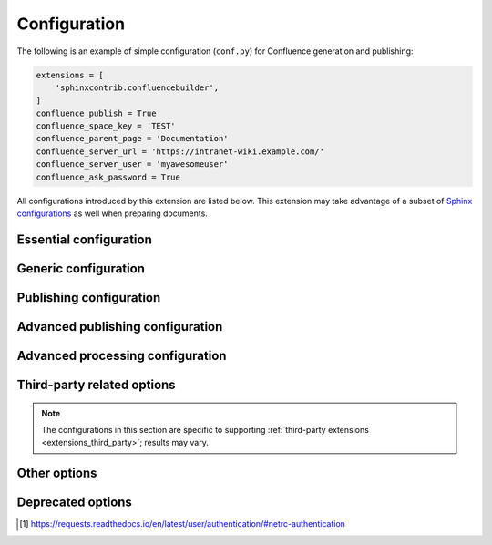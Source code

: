 Configuration
=============

The following is an example of simple configuration (``conf.py``) for
Confluence generation and publishing:

.. code-block:: python

    extensions = [
        'sphinxcontrib.confluencebuilder',
    ]
    confluence_publish = True
    confluence_space_key = 'TEST'
    confluence_parent_page = 'Documentation'
    confluence_server_url = 'https://intranet-wiki.example.com/'
    confluence_server_user = 'myawesomeuser'
    confluence_ask_password = True

All configurations introduced by this extension are listed below. This
extension may take advantage of a subset of `Sphinx configurations`_ as well
when preparing documents.

.. versionadded:: 1.9

    All options provided by this extension may be set from the running
    environment. For example, if :lref:`confluence_publish` is not explicitly
    set inside ``conf.py`` or provided via `Sphinx's command line`_, this
    extension may check the ``CONFLUENCE_PUBLISH`` environment option as a
    fallback. Note that this only applies options provided below and will
    not work for other configuration options provided by Sphinx or other
    Sphinx extensions.

.. only:: latex

    .. contents::
       :depth: 1
       :local:

Essential configuration
-----------------------

.. (documentation note) Typically, configuration entries should be sorted
   alphanumerically; however, an exception is in place for the "essential"
   configuration options, where there is a stronger desire to present key
   configurations in a specific order (publish, URL, space and authentication).

.. _confluence_publish:

.. confval:: confluence_publish

    A boolean that decides whether or not to allow publishing. This option must
    be explicitly set to ``True`` if a user wishes to publish content. By
    default, the value is set to ``False``.

    .. code-block:: python

        confluence_publish = True

    Re-publishing supports checking for page changes. Pages that have not
    changed will not be updated (see :lref:`confluence_publish_force`).

.. _confluence_server_url:

.. confval:: confluence_server_url

    The URL for the Confluence instance to publish to. The URL should be
    prefixed with ``https://`` or ``http://`` (depending on the URL target). The
    target API folder should not be included in the URL (i.e. excluding
    ``rest/api/``). For a Confluence Cloud instance, an example URL
    configuration is as follows:

    .. code-block:: python

        confluence_server_url = 'https://example.atlassian.net/wiki/'

    For Confluence Data Center, an example URL configuration, if the
    instance's REST API is ``https://intranet-wiki.example.com/rest/api/``,
    should be as follows:

    .. code-block:: python

        confluence_server_url = 'https://intranet-wiki.example.com/'

.. _confluence_space_key:

.. confval:: confluence_space_key

    .. note::

        - Use the key value for the space, not the name of the space. For
          example, ``MYAWESOMESPACE`` instead of ``My Awesome Space``.
        - The space key is **case-sensitive** (typically uppercase).

    `Key of the space`_ in Confluence to be used to publish generated documents
    to. For example:

    .. code-block:: python

        confluence_space_key = 'MYAWESOMESPACE'

    If attempting to publish to a user's personal space, the space's key will
    typically start with a tilde value followed by the space's identifier. For
    example:

    .. code-block:: python

        confluence_space_key = '~123456789'

    .. versionadded:: 1.7

.. raw:: latex

    \newpage

.. _confluence_server_user:

.. confval:: confluence_server_user

    .. note::

        If using a personal access token (PAT), this option does not need to
        set (see :lref:`confluence_publish_token`).

    .. note::

        If trying to use netrc authentication, support is provided by the
        Requests_ library [#netrc]_. A user can default to using a configured
        netrc file by not setting a value for ``confluence_server_user``.

    The username value used to authenticate with the Confluence instance. If
    using Confluence Cloud, this value will most likely be the account's E-mail
    address. If using Confluence Data Center, this value will most likely be the
    username value.

    .. code-block:: python

        confluence_server_user = 'myawesomeuser@example.com'
         (or)
        confluence_server_user = 'myawesomeuser'

.. raw:: latex

    \newpage

.. _confluence_api_token:

.. confval:: confluence_api_token

    .. tip::

        Use this option for Confluence Cloud.

    .. note::

        If using a scoped API token, users are required to also enable
        :lref:`confluence_api_token_scoped` option or ensure their
        :lref:`confluence_server_url` configuration points to a modern
        Confluence API endpoint ("api.atlassian.com") for their site.

        View :ref:`required scope permission <publish_permissions>`.

    .. caution::

        It is never recommended to store an API token into a committed/shared
        repository holding documentation.

        A documentation's configuration can modified various ways with Python
        to pull an authentication token for a publishing event such as
        :ref:`reading from an environment variable <tip_manage_publish_subset>`,
        reading from a local file or acquiring a token from ``getpass``.

    .. note::

        If attempting to use a personal access token (PAT), use the
        :lref:`confluence_publish_token` option instead.

    The API token value used to authenticate with the Confluence instance. Set
    this option to an API token for the configured username value
    (see `API tokens`_):

    .. code-block:: python

        confluence_api_token = 'YDYDD3qVvKV0FbkErSxaQ2olmy...AMGwaPe8=02381T9A'

    .. versionadded:: 2.6

.. raw:: latex

    \newpage

.. _confluence_api_token_scoped:

.. confval:: confluence_api_token_scoped

    .. tip::

        Use this option for Confluence Cloud when using an API scoped token.

    Enable this option to automatically convert a Confluence Cloud Wiki URL
    to a Confluence Cloud API endpoint URL. When using an API scoped token,
    Confluence expects an alternative API endpoint for calls. For example,

    .. code-block:: none

        https://example.atlassian.net/wiki/

    The following is needed:

    .. code-block:: none

        https://api.atlassian.com/ex/confluence/550e8400-e29b-41d4-a716-446655440000/

    The GUID for a space can be determined by venturing to:

    .. code-block:: none

        https://example.atlassian.net/_edge/tenant_info

    Users may opt to configuring :lref:`confluence_server_url` to the newer
    API endpoint for scoped tokens. However, enabling this option can perform
    the translation for users who prefer to configure the Wiki endpoint. By
    default, this option is not enabled with a value of ``False``.

    .. code-block:: python

        confluence_api_token_scoped = True

    .. versionadded:: 2.7

.. raw:: latex

    \newpage

.. _confluence_publish_token:

.. confval:: confluence_publish_token

    .. tip::

        Use this option for Confluence Data Center.

    .. caution::

        It is never recommended to store a personal access tokens (PAT) into a
        committed/shared repository holding documentation.

        A documentation's configuration can modified various ways with Python
        to pull an authentication token for a publishing event such as
        :ref:`reading from an environment variable <tip_manage_publish_subset>`,
        reading from a local file or acquiring a token from ``getpass``.

    .. note::

        If attempting to use an API token, use the
        :lref:`confluence_server_pass` option instead.

    The personal access token value used to authenticate with the Confluence
    instance (see `Using Personal Access Tokens`_):

    .. code-block:: python

        confluence_publish_token = 'AbCdEfGhIjKlMnOpQrStUvWxY/z1234567890aBc'

    .. versionadded:: 1.8

.. raw:: latex

    \newpage

.. _confluence_server_pass:

.. confval:: confluence_server_pass

    .. warning::

        It is not recommended to use this option when authenticating with
        an API token or a personal access token.

    .. note::

        Functionally, this option is the same as :lref:`confluence_api_token`.
        It is recommended to use the API token variant solely for naming
        convention. Only limited cases can use a password value for
        publication over API tokens or personal access tokens (specifically,
        cases using Confluence Data Center). Unless users are expected to
        interact directly with their Confluence instance with user passwords,
        users should instead use either one of the following options instead:

        - :lref:`confluence_api_token`
        - :lref:`confluence_publish_token`

    .. caution::

        It is never recommended to store a raw password into a
        committed/shared repository holding documentation. If desired, this
        extension provides a method for prompting for a password
        (see :lref:`confluence_ask_password`).

        Future versions *may* deprecate this option.

    The password value used to authenticate with the Confluence instance. This
    value expects the plaintext password for the configured username value:

    .. code-block:: python

        confluence_server_pass = 'myawesomepassword'

Generic configuration
---------------------

.. _confluence_add_secnumbers:

.. confval:: confluence_add_secnumbers

    Add section numbers to page and section titles if ``toctree`` uses the
    ``:numbered:`` option. By default, this is enabled:

    .. code-block:: python

        confluence_add_secnumbers = True

    See also :lref:`confluence_publish_prefix`.

    .. versionadded:: 1.2

.. _confluence_code_block_theme:

.. confval:: confluence_code_block_theme

    .. note::

        This option is only supported using the ``v1``
        :ref:`editor <confluence_editor>`.

    Specifies the color scheme to use when displaying a Confluence code
    block macro.

    .. code-block:: python

        confluence_code_block_theme = 'Midnight'

    For configuring the theme on individual code blocks, see
    :ref:`class hints <confluence_class_hints>`.

    .. versionadded:: 2.2

.. confval:: confluence_default_alignment

    Explicitly set which alignment type to use when a default alignment value is
    detected. As of Sphinx 2.0+, the default alignment is set to ``center``.
    Legacy versions of Sphinx had a default alignment of ``left``. By default,
    this extension will use a Sphinx-defined default alignment unless explicitly
    set by this configuration value. Accepted values are ``left``, ``center`` or
    ``right``.

    .. code-block:: python

        confluence_default_alignment = 'left'

    .. versionadded:: 1.3

.. confval:: confluence_default_table_width

    Configure the default width to apply for all tables created. Accepts a
    width value where units are accepted (e.g. ``100px``) or unitless to assume
    a pixel width. Percentages can be provided but experience may vary between
    Confluence editor versions.

    .. code-block:: python

        confluence_default_table_width = 2000
         (or)
        confluence_default_table_width = '100em'

    .. versionadded:: 2.15

.. confval:: confluence_disable_env_conf

    A boolean value to configure whether to ignore environment-provided
    configuration options. This extension will fallback on environment
    variables if an option is not set in a configuration file or on the
    command line. If a user never wants to pull options from the environment,
    this option can be set to ``True``.

    .. code-block:: python

        confluence_disable_env_conf = True

    .. versionadded:: 2.7

.. confval:: confluence_domain_indices

    A boolean or list value to configure whether or not generate domain-specific
    indices. If configured to a value of ``True``, all domain-specific indices
    generated when processing a documentation set will have a Confluence
    document created. If configured with a list of index names, any matching
    domain-index with a matching name will have a Confluence document created.
    By default, domain-specific indices are disabled with a value of ``False``.

    .. code-block:: python

        confluence_domain_indices = True
         (or)
        confluence_domain_indices = [
            'py-modindex',
        ]

    .. versionadded:: 1.7

.. _confluence_editor:

.. confval:: confluence_editor

    .. important::

        - This option should not be used for Confluence Data Center.

        - This option is to hint at what editor style to use on Confluence
          Cloud. As of year 2025, the default editor used is ``v1``. However,
          this will change in 2026 as Atlassian
          `deprecates their older editor`_.

        - If a page is published with a ``v2`` editor, an attempt to re-publish
          with a ``v1`` editor style may be ignored in Confluence Cloud. In
          such situations, users are recommended to delete the pages on
          Confluence and then retry the publish attempt with this extension.

    A string value to indicate which `Confluence editor`_ to target. The
    following editor values are supported:

    - ``v1``: Use Confluence's older editor (default).
    - ``v2``: Use Confluence's newer editor (fabric).

    A user can choose which version of the editor to build and published
    documentation with. This extension may adjust how content is generated
    based on which editor is selected.

    .. code-block:: python

        confluence_editor = 'v1'

    .. versionadded:: 2.0

.. _confluence_header_file:

.. confval:: confluence_header_file

    The name of the file to use header data. If provided, the raw contents found
    inside the header file will be added to the start of all generated
    documents. The file path provided should be relative to the build
    environment's source directory. For example:

    .. code-block:: python

        confluence_header_file = 'assets/header.tpl'

    See also:

    - :lref:`confluence_footer_file`
    - :lref:`confluence_header_data`

.. _confluence_header_data:

.. confval:: confluence_header_data

    Takes an optional dictionary. If this value is set then
    ``confluence_header_file`` is interpreted as a jinja2 template with these
    values passed in. If this value is not set then ``confluence_header_file``
    is included verbatim.

    See also :lref:`confluence_header_file`.

    .. versionadded:: 1.9

.. _confluence_footer_file:

.. confval:: confluence_footer_file

    The name of the file to use footer data. If provided, the raw contents found
    inside the footer file will be added at the end of all generated documents.
    The file path provided should be relative to the build environment's source
    directory. For example:

    .. code-block:: python

        confluence_footer_file = 'assets/footer.tpl'

    See also:

    - :lref:`confluence_header_file`
    - :lref:`confluence_footer_data`

.. _confluence_footer_data:

.. confval:: confluence_footer_data

    Takes an optional dictionary. If this value is set then
    ``confluence_footer_file`` is interpreted as a jinja2 template with these
    values passed in. If this value is not set then ``confluence_footer_file``
    is included verbatim.

    See also :lref:`confluence_header_file`.

    .. versionadded:: 1.9

.. confval:: confluence_include_search

    A boolean value to configure whether or not generate a search page. If
    configured to a value of ``True``, a search page will be created with a
    search macro configured to search on the configured space. If a ``search``
    document is registered in a documentation's toctree_, a search page will be
    generated and will replace the contents of the provided ``search`` page. To
    avoid the implicit enablement of this feature, the generation of a search
    page can be explicitly disabled by setting this value to ``False``. By
    default, search page generation is automatically managed with a value of
    ``None``.

    .. code-block:: python

        confluence_include_search = True

    .. versionadded:: 1.7

.. confval:: confluence_page_generation_notice

    This option can be set with a boolean value to whether or not to generate
    a message at the top of each document that the page has been
    automatically generated.

    .. code-block:: python

        confluence_page_generation_notice = True

    Alternatively, users may set a custom message to display.

    .. code-block:: python

        confluence_page_generation_notice = 'My awesome message.'

    By default, this notice is disabled with a value of ``False``.

    .. versionadded:: 1.7
    .. versionchanged:: 2.5 Accept a string for custom notice.

.. confval:: confluence_page_hierarchy

    A boolean value to whether or not nest pages in a hierarchical ordered. The
    root of all pages is typically the configured root_doc_. If a root_doc_
    instance contains a toctree_, listed documents will become child pages of
    the root_doc_. This cycle continues for child pages with their own
    toctree_ markups. By default, hierarchy mode is enabled with a value of
    ``True``.

    .. code-block:: python

        confluence_page_hierarchy = True

    Note that even if hierarchy mode is enabled, the configured root_doc_ page
    and other published pages that are not defined in the complete toctree_,
    these documents will still be published and uploaded to either the
    configured :lref:`confluence_parent_page` or in the root of the space.

    .. versionchanged:: 2.0 Option is enabled by default.

.. _confluence_prev_next_buttons_location:

.. confval:: confluence_prev_next_buttons_location

    A string value to where to include previous/next buttons (if any) based on
    the detected order of documents to be included in processing. Values
    accepted are either ``bottom``, ``both``, ``top`` or ``None``. By default,
    no previous/next links are generated with a value of ``None``.

    .. code-block:: python

       confluence_prev_next_buttons_location = 'top'

    .. versionadded:: 1.2

.. _confluence_secnumber_suffix:

.. confval:: confluence_secnumber_suffix

    The suffix to put after section numbers, before section name.

    .. code-block:: python

        confluence_secnumber_suffix = '. '

    See also :lref:`confluence_add_secnumbers`.

    .. versionadded:: 1.2

.. confval:: confluence_sourcelink

    Provides options to include a link to the documentation's sources at the top
    of each page. This can either be a generic URL or customized to link to
    individual documents in a repository.

    An example of a simple link is as follows:

    .. code-block:: python

        confluence_sourcelink = {
            'url': 'https//www.example.com/',
        }

    Templates for popular hosting services are available. Instead of defining
    a ``url`` option, the ``type`` option can instead be set to one of the
    following types:

    - ``bitbucket``
    - ``codeberg``
    - ``github``
    - ``gitlab``

    Options to set for these types are as follows:

    .. rst-class:: spacedtable

    +-----------------+-------------------------------------------------------+
    | Option          | Description                                           |
    +=================+=======================================================+
    | | ``owner``     | The owner (group or user) of a project.               |
    | | *(required)*  |                                                       |
    +-----------------+-------------------------------------------------------+
    | | ``repo``      | The name of the repository.                           |
    | | *(required)*  |                                                       |
    +-----------------+-------------------------------------------------------+
    | ``container``   | The folder inside the repository which is holding the |
    |                 | documentation. This will vary per project, for        |
    |                 | example, this may be ``Documentation/`` or ``doc/``.  |
    |                 | If the documentation resides in the root of the       |
    |                 | repository, this option can be omitted or set to an   |
    |                 | empty string.                                         |
    +-----------------+-------------------------------------------------------+
    | | ``version``   | The version of the sources to list. This is typically |
    | | *(required)*  | set to either a branch (e.g. ``main``) or tag value.  |
    |                 |                                                       |
    |                 | For Codeberg, also include the version type. For      |
    |                 | example, ``branch/main`` or ``tag/1.0``.              |
    +-----------------+-------------------------------------------------------+
    | ``view``        | The view mode to configure. By default, this value is |
    |                 | set to ``blob`` for GitHub/GitLab and ``view`` for    |
    |                 | Bitbucket.                                            |
    |                 |                                                       |
    |                 | GitHub/GitLab users may wish to change this to        |
    |                 | ``edit`` to create a link directly to the editing     |
    |                 | view for a specific document.                         |
    +-----------------+-------------------------------------------------------+
    | ``host``        | The hostname value to override.                       |
    |                 |                                                       |
    |                 | This option is useful for instances where a custom    |
    |                 | domain may be configured for an organization.         |
    +-----------------+-------------------------------------------------------+
    | ``protocol``    | The protocol value to override (defaults to           |
    |                 | ``https``).                                           |
    +-----------------+-------------------------------------------------------+

    For example, a project hosted on GitHub can use the following:

    .. code-block:: python

        confluence_sourcelink = {
            'type': 'github',
            'owner': 'sphinx-contrib',
            'repo': 'confluencebuilder',
            'container': 'doc/',
            'version': 'main',
            'view': 'edit',
        }

    For unique environments, the source URL can be customized through the
    ``url`` option. This option is treated as a format string which can be
    populated based on the configuration and individual documents being
    processed. An example is as follows:

    .. code-block:: python

        confluence_sourcelink = {
            'url': 'https://git.example.com/mydocs/{page}{suffix}',
        }

    This configures a base URL, where ``page`` and ``suffix`` will be generated
    automatically. Any option provided in the ``confluence_sourcelink``
    dictionary will be forwarded to the format option. For example:

    .. code-block:: python

        confluence_sourcelink = {
            'base': 'https://git.example.com/mydocs',
            'url': '{base}/{version}/{page}{suffix}',
            'version': 'main',
        }

    The ``text`` option can be used to override the name of the link observed
    at the top of the page:

    .. code-block:: python

        confluence_sourcelink = {
            ...
            'text': 'Edit Source',
        }

    .. versionadded:: 1.7

.. confval:: confluence_use_index

    A boolean value to configure whether or not generate an index page. If
    configured to a value of ``True``, an index page will be created. If a
    ``genindex`` document is registered in a documentation's toctree_, index
    content will be generated and will replace the contents of the provided
    ``genindex`` page. To avoid the implicit enablement of this feature, the
    generation of an index page can be explicitly disabled by setting this value
    to ``False``. By default, index generation is automatically managed with a
    value of ``None``.

    .. code-block:: python

        confluence_use_index = True

    .. versionadded:: 1.7

.. confval:: singleconfluence_toctree

    A boolean value to configure whether or not TOC trees will remain in place
    when building with a ``singleconfluence`` builder. By default, this option
    is disabled with a value of ``False``.

    .. code-block:: python

        singleconfluence_toctree = True

    .. versionadded:: 1.7

Publishing configuration
------------------------

.. _confluence_append_labels:

.. confval:: confluence_append_labels

    Allows a user to decide how to manage labels for an updated page. When a
    page update contains new labels to set, they can either be stacked on
    existing labels or replaced. In the event that a publisher wishes to replace
    any existing labels that are set on published pages, this option can be set
    to ``False``. By default, labels are always appended with a value of
    ``True``.

    .. code-block:: python

        confluence_append_labels = True

    See also:

    - :lref:`confluence_global_labels`
    - :lref:`confluence_metadata`

    .. versionadded:: 1.3

.. _confluence_api_mode:

.. confval:: confluence_api_mode

    Configures the API mode to use for REST requests. Certain Confluence
    instances support a newer version of REST APIs (e.g. Confluence Cloud).
    This extension will attempt to use an appropriate API mode for a
    configuration set. However, a user can override the operating API mode
    based on preference or when handling situations where this extension
    cannot automatically determine the best API mode to use. Values
    accepted are either ``v1`` or ``v2``.

    .. code-block:: python

        confluence_api_mode = 'v2'

    By default, if a Confluence Cloud configuration is detected, this
    extension will use ``v2``. For all other cases, the default is ``v1``.

    .. versionadded:: 2.5

.. _confluence_ask_password:

.. confval:: confluence_ask_password

    .. warning::

        User's running Cygwin/MinGW may need to invoke with ``winpty`` to allow
        this feature to work.

    Provides an override for an interactive shell to request publishing
    documents using an API key or password provided from a shell environment.
    While a password is typically defined in the option
    :lref:`confluence_server_pass` (either directly set, fetched from the
    project's ``config.py`` or passed via an alternative means), select
    environments may wish to provide a way to accept an authentication
    token without needing to modify documentation sources or having a
    visible password value in the interactive session requesting the
    publish event. By default, this option is disabled with a value
    of ``False``.

    .. code-block:: python

        confluence_ask_password = False

    A user can request for a password prompt by invoking build event by passing
    the define through the command line:

    .. code-block:: none

        sphinx-build [options] -D confluence_ask_password=1 <srcdir> <outdir>

    Note that some shell sessions may not be able to pull the password value
    properly from the user. For example, Cygwin/MinGW may not be able to accept
    a password unless invoked with ``winpty``.

.. confval:: confluence_ask_user

    Provides an override for an interactive shell to request publishing
    documents using a user provided from a shell environment. While a
    user is typically defined in the option ``confluence_server_user``, select
    environments may wish to provide a way to accept a username without needing
    to modify documentation sources. By default, this option is disabled with a
    value of ``False``.

    .. code-block:: python

        confluence_ask_user = False

    .. versionadded:: 1.2

.. index:: Page removal; Automatically archiving pages

.. _confluence_cleanup_archive:

.. confval:: confluence_cleanup_archive

    .. warning::

       Publishing individual/subset of documents with this option may lead to
       unexpected results.

    .. note::

        This option cannot be used with :lref:`confluence_cleanup_purge`.

    .. warning::

        Only Confluence Cloud identifies support for an archiving API.
        Attempting to Confluence Data Center with this feature will most
        likely result in an "Unsupported Confluence API call" error (500).

    .. attention::

        Confluence's archiving API is marked as experimental by Atlassian
        at the time of writing. This feature may experience issues over time
        until the API is flagged as stable (if ever).

    A boolean value to whether to archive legacy pages detected in a space or
    parent page. By default, this value is set to ``False`` to indicate that no
    pages will be archived. If this configuration is set to ``True``, detected
    pages in Confluence that do not match the set of published documents will be
    automatically archived. If the option :lref:`confluence_parent_page` is
    set, only pages which are a descendant of the configured parent page
    can be removed; otherwise, all flagged pages in the configured space
    could be archived.

    .. code-block:: python

        confluence_cleanup_archive = False

    While this capability is useful for updating a series of pages, it may lead
    to unexpected results when attempting to publish a single-page update. The
    archive operation will archive all pages that are not publish in the
    request. For example, if an original request publishes ten documents and
    archives excess documents, a following publish attempt with only one of
    the documents will archive the other nine pages.

    See also:

    - :lref:`confluence_cleanup_from_root`
    - :lref:`confluence_cleanup_purge`
    - :lref:`confluence_cleanup_search_mode`
    - :lref:`confluence_publish_dryrun`

    .. versionadded:: 1.9

.. _confluence_cleanup_from_root:

.. confval:: confluence_cleanup_from_root

    A boolean value to which indicates that any cleanup attempt should be done
    from the root of a published root_doc_ page (instead of a configured parent
    page; i.e. :lref:`confluence_parent_page`). In specific publishing
    scenarios, a user may wish to publish multiple documentation sets
    based off a single parent/container page. To prevent any cleanup
    between multiple documentation sets, this option can be set to ``True``.
    When generating legacy pages to be removed, this extension will only
    attempt to populate legacy pages based off the children of the
    root_doc_ page. This option requires either
    :lref:`confluence_cleanup_archive` or :lref:`confluence_cleanup_purge`
    to be set to ``True`` before taking effect. If
    :lref:`confluence_publish_root` is set, this option is implicitly enabled.

    .. code-block:: python

        confluence_cleanup_from_root = False

    See also:

    - :lref:`confluence_cleanup_archive`
    - :lref:`confluence_cleanup_purge`

    .. versionadded:: 1.9

.. index:: Page removal; Automatically purging pages

.. _confluence_cleanup_purge:

.. confval:: confluence_cleanup_purge

    .. warning::

       Publishing individual/subset of documents with this option may lead to
       unexpected results.

    .. note::

        This option cannot be used with :lref:`confluence_cleanup_archive`.

    A boolean value to whether or not purge legacy pages detected in a space or
    parent page. By default, this value is set to ``False`` to indicate that no
    pages will be removed. If this configuration is set to ``True``, detected
    pages in Confluence that do not match the set of published documents will be
    automatically removed. If the option :lref:`confluence_parent_page` is
    set, only pages which are a descendant of the configured parent page
    can be removed; otherwise, all flagged pages in the configured space
    could be removed.

    .. code-block:: python

        confluence_cleanup_purge = False

    While this capability is useful for updating a series of pages, it may lead
    to unexpected results when attempting to publish a single-page update. The
    purge operation will remove all pages that are not publish in the request.
    For example, if an original request publishes ten documents and purges
    excess documents, a following publish attempt with only one of the documents
    will purge the other nine pages.

    See also:

    - :lref:`confluence_cleanup_archive`
    - :lref:`confluence_cleanup_from_root`
    - :lref:`confluence_cleanup_search_mode`
    - :lref:`confluence_publish_dryrun`

    .. versionadded:: 1.9

.. _confluence_disable_notifications:

.. confval:: confluence_disable_notifications

    A boolean value which explicitly disables any page update notifications
    (i.e. treats page updates from a publish request as minor updates). By
    default, notifications are disabled with a value of ``True``.

    .. code-block:: python

        confluence_disable_notifications = True

    Note that even if this option is set, there may be some scenarios where a
    notification will be generated for other users when a page is created or
    removed, depending on how other users may be watching a space.

    See also :lref:`confluence_watch`.

    .. versionchanged:: 2.6 Option is enabled by default.

.. _confluence_full_width:

.. confval:: confluence_full_width

    A boolean value to whether to publish pages using the full width of a page.
    By default, page widths will use their default/existing page widths with
    a value of ``None``. Specifying this option to ``True`` will ensure any
    new/updated page will attempt to use the full width of a page; likewise,
    specifying this option to ``False`` will ensure any new/updated page will
    attempt to use a smaller width.

    .. code-block:: python

        confluence_full_width = True

    For per-document overrides, please see the :lref:`confluence_metadata`.

    .. versionadded:: 2.0
    .. versionchanged:: 2.1 Support added for Confluence's ``v1`` editor.

.. _confluence_global_labels:

.. confval:: confluence_global_labels

    .. note::

        If removing global labels for a documentation set that already
        has been published, user may need to publish once with the
        :lref:`confluence_publish_force` option to help clear old labels.

    Defines a list of labels to apply to each document being published. When a
    publish event either adds a new page or updates an existing page, the labels
    defined in this option will be added/set on the page. For example:

    .. code-block:: python

        confluence_global_labels = [
            'label-a',
            'label-b',
        ]

    For per-document labels, please see the :lref:`confluence_metadata`.
    See also :lref:`confluence_append_labels`.

    .. versionadded:: 1.3

.. _confluence_parent_page:

.. confval:: confluence_parent_page

    .. note::

        This option cannot be used with :lref:`confluence_publish_root`.

    The root page found inside the configured space
    (:lref:`confluence_space_key`) where published pages will be a
    descendant of. The parent page value is used to match either the
    title or page identifier of an existing page. If this option is not
    provided, new pages will be published to the root of the configured
    space. If the parent page cannot be found, the publish attempt will
    stop with an error message. For example, the following will publish
    documentation under the ``MyAwesomeDocs`` page:

    .. code-block:: python

        confluence_parent_page = 'MyAwesomeDocs'

    Users wishing to publish against a parent page's identifier value can do
    so by using an integer value instead. For example:

    .. code-block:: python

        confluence_parent_page = 123456

    If a parent page is not set, consider using the
    :lref:`confluence_root_homepage` option as well. Note that the
    page's name can be case-sensitive in most (if not all) versions of
    Confluence.

    See also :lref:`confluence_publish_root`.

    .. versionchanged:: 1.9 Support added for accepting a page identifier.

.. _confluence_publish_dryrun:

.. confval:: confluence_publish_dryrun

    When a user wishes to start managing a new document set for publishing,
    there maybe concerns about conflicts with existing content. When the dry run
    feature is enabled to ``True``, a publish event will not edit or remove any
    existing content. Instead, the extension will inform the user which pages
    will be created, whether or not pages will be moved and whether or not
    pages/attachments will be removed. By default, the dry run feature is
    disabled with a value of ``False``.

    .. code-block:: python

        confluence_publish_dryrun = True

    See also
    :ref:`Confluence Spaces and Unique Page Names <confluence_unique_page_names>`.

    .. versionadded:: 1.3

.. _confluence_publish_postfix:

.. confval:: confluence_publish_postfix

    If set, a postfix value is added to the title of all published documents. In
    Confluence, page names need to be unique for a space. A postfix can be set
    to either:

    * Add a unique naming schema to generated/published documents in a space
      which has manually created pages; or,
    * Allow multiple published sets of documentation, each with their own
      postfix value.

    An example publish postfix is as follows:

    .. code-block:: python

       confluence_publish_postfix = '-postfix'

    Postfixes can include placeholders. These placeholders are filled using the
    format method so formatting types can be used. For example:

    .. code-block:: python

       confluence_publish_postfix = ' ({hash:.5})'

    Supported placeholders:

    * ``{hash}`` - Create a reproducible hash given the title and location
      based from the project root. Using this placeholder provides an option
      for allowing pages with the same title to be pushed to the same
      Confluence space without needing to manually add an index to the title.

    By default, no postfix is used. See also:

    - :lref:`confluence_ignore_titlefix_on_index`
    - :lref:`confluence_publish_prefix`

    .. versionadded:: 1.2
    .. versionchanged:: 1.9 Support for the ``{hash}`` placeholder.

.. _confluence_publish_prefix:

.. confval:: confluence_publish_prefix

    If set, a prefix value is added to the title of all published documents. In
    Confluence, page names need to be unique for a space. A prefix can be set to
    either:

    * Add a unique naming schema to generated/published documents in a space
      which has manually created pages; or,
    * Allow multiple published sets of documentation, each with their own prefix
      value.

    An example publish prefix is as follows:

    .. code-block:: python

       confluence_publish_prefix = 'prefix-'

    By default, no prefix is used. See also:

    - :lref:`confluence_ignore_titlefix_on_index`
    - :lref:`confluence_publish_postfix`

.. _confluence_publish_root:

.. confval:: confluence_publish_root

    .. note::

        This option cannot be used with :lref:`confluence_parent_page`.

    The page identifier to publish the root document to. The root identifier
    value is used to find an existing page on the configured Confluence
    instance. When found, the root document of the documentation set being
    published will replace the content of the page found on the Confluence
    instance. If the root page cannot be found, the publish attempt will stop
    with an error message.

    .. code-block:: python

       confluence_publish_root = 123456

    See also :lref:`confluence_parent_page`.

    .. versionadded:: 1.5

.. _confluence_root_homepage:

.. confval:: confluence_root_homepage

    A boolean value to whether or not force the configured space's homepage to
    be set to the page defined by the Sphinx configuration's root_doc_. By
    default, the root_doc_ configuration is ignored with a value of ``False``.

    .. code-block:: python

        confluence_root_homepage = False

    .. versionadded:: 1.6

.. _confluence_timeout:

.. confval:: confluence_timeout

    Force a timeout (in seconds) for network interaction. The timeout used by
    this extension is not explicitly configured (i.e. managed by Requests_). By
    default, assume that any network interaction will not timeout. Since the
    target Confluence instance is most likely to be found on an external server,
    is it recommended to explicitly configure a timeout value based on the
    environment being used. For example, to configure a timeout of ten seconds,
    the following can be used:

    .. code-block:: python

        confluence_timeout = 10

.. _confluence_watch:

.. confval:: confluence_watch

    Indicate whether or not the user publishing content will automatically watch
    pages for changes. In Confluence, when creating a new page or updating an
    existing page, the editing user will automatically watch the page.
    Notifications on automatically published content is typically not relevant
    to publishers through this extension, especially if the content is volatile.
    If a publisher wishes to be keep informed on notification for published
    pages, this option can be set to ``True``. By default, watching is disabled
    with a value of ``False``.

    .. code-block:: python

        confluence_watch = False

    See also :lref:`confluence_disable_notifications`.

    .. versionadded:: 1.3

Advanced publishing configuration
---------------------------------

.. confval:: confluence_additional_mime_types

    Candidate selection for images will only support the internally managed list
    of MIME types supported by a default Confluence instance. A custom
    installation or future installations of a Confluence instance may support
    newer MIME types not explicitly managed by this extension. This
    configuration provides a user the option to register additional MIME types
    to consider for image candidates.

    .. code-block:: python

        confluence_additional_mime_types = [
            'image/tiff',
        ]

    .. versionadded:: 1.3

.. _confluence_asset_override:

.. confval:: confluence_asset_override

    Provides an override for asset publishing to allow a user publishing to
    either force re-publishing assets or disable asset publishing. This
    extension will attempt to publish assets (images, downloads, etc.) to pages
    via Confluence's attachment feature. Attachments are assigned a comment
    value with a hash value of a published asset. If another publishing event
    occurs, the hash value is checked before attempting to re-publish an asset.
    In unique scenarios, are use may wish to override this ability. By
    configuring this option to ``True``, this extension will always publish
    asset files (whether or not an attachment with a matching hash exists). By
    configuring this option to ``False``, no assets will be published by this
    extension. By default, this automatic asset publishing occurs with a value
    of ``None``.

    .. code-block:: python

        confluence_asset_override = None

.. _confluence_ca_cert:

.. confval:: confluence_ca_cert

    Provide a CA certificate to use for server certificate authentication. The
    value for this option can either be a file of a certificate or a path
    pointing to an OpenSSL-prepared directory. Refer to the
    `Requests SSL Cert Verification`_  documentation (``verify``) for more
    information. If server verification is explicitly disabled, this option is
    ignored. By default, this option is ignored with a value of ``None``.

    .. code-block:: python

        confluence_ca_cert = 'ca.crt'

    See also:

    - :lref:`confluence_client_cert_pass`
    - :lref:`confluence_client_cert`
    - :lref:`confluence_disable_ssl_validation`

    .. versionchanged:: 2.3 Support relative paths.

.. _confluence_cleanup_search_mode:

.. confval:: confluence_cleanup_search_mode

    .. warning::

        The ``direct`` search mode may not work on Confluence Data Center
        instances. For these cases, Confluence may report the following error:

         | *(Not Implemented; 500)*
         | Page children is currently only supported for direct children.

    Configures the search mode used for finding descendant pages to be cleaned
    up (when configured for archiving/purging legacy pages). By default, this
    extension will search Confluence for known descendants for the root page:

    .. code-block:: python

        confluence_cleanup_search_mode = 'search'

    However, in some cases, the provided list of descendants may be incorrect
    (due to the Confluence version used, the state of Confluence's ancestors
    table caching, etc.). This configuration can be used to tweak how this
    extension searches for descendants, if a user experiences issues with the
    default method of searching. Supported modes are as follows:

    - ``direct``: Query known descendants from a page's cache.
    - ``search`` `(default)`: Search for descendants using Confluence's CQL
      capability.

    Users can also postfix ``-aggressive`` (e.g. ``search-aggressive``) on a
    mode to perform a recursive search for descendants ensure all descendants
    are found. Note that an aggressive search will increase the amount of API
    calls to a configured Confluence instance.
    See also:

    - :lref:`confluence_cleanup_archive`
    - :lref:`confluence_cleanup_purge`

    .. versionadded:: 2.1

.. _confluence_client_cert:

.. confval:: confluence_client_cert

    Provide a client certificate to use for two-way TLS/SSL authentication. The
    value for this option can either be a file (containing a certificate and
    private key) or as a tuple where both certificate and private keys are
    explicitly provided. If a private key is protected with a passphrase, a user
    publishing a documentation set will be prompted for a password (see also
    :lref:`confluence_client_cert_pass`). By default, this option is ignored
    with a value of ``None``.

    .. code-block:: python

        confluence_client_cert = 'cert_and_key.pem'
         (or)
        confluence_client_cert = ('client.cert', 'client.key')

    See also:

    - :lref:`confluence_ca_cert`
    - :lref:`confluence_client_cert_pass`
    - :lref:`confluence_disable_ssl_validation`

.. _confluence_client_cert_pass:

.. confval:: confluence_client_cert_pass

    .. caution::

        It is never recommended to store a certificate's passphrase into a
        committed/shared repository holding documentation.

    Provide a passphrase for :lref:`confluence_client_cert`. This prevents
    a user from being prompted to enter a passphrase for a private key
    when publishing. If a configured private key is not protected by a
    passphrase, this value will be ignored. By default, this option is
    ignored with a value of ``None``.

    .. code-block:: python

        confluence_client_cert_pass = 'passphrase'

    - :lref:`confluence_ca_cert`
    - :lref:`confluence_client_cert`
    - :lref:`confluence_disable_ssl_validation`

.. _confluence_disable_autogen_title:

.. confval:: confluence_disable_autogen_title

    A boolean value to explicitly disable the automatic generation of titles for
    documents which do not have a title set. When this extension processes a set
    of documents to publish, a document needs a title value to know which
    Confluence page to create/update. In the event where a title value cannot be
    extracted from a document, a title value will be automatically generated for
    the document. For automatically generated titles, the value will always be
    prefixed with ``autogen-``. For users who wish to ignore pages which have no
    title, this option can be set to ``True``. By default, this option is set to
    ``False``.

    .. code-block:: python

        confluence_disable_autogen_title = True

    See also:

    - :lref:`confluence_remove_title`
    - :lref:`confluence_title_overrides`

.. _confluence_disable_ssl_validation:

.. confval:: confluence_disable_ssl_validation

    .. warning::

        It is not recommended to use this option.

    A boolean value to explicitly disable verification of server SSL
    certificates when making a publish request. By default, this option is set
    to ``False``.

    .. code-block:: python

        confluence_disable_ssl_validation = False

    - :lref:`confluence_ca_cert`
    - :lref:`confluence_client_cert`
    - :lref:`confluence_client_cert_pass`

.. _confluence_ignore_titlefix_on_index:

.. confval:: confluence_ignore_titlefix_on_index

    When configured to add a prefix or postfix onto the titles of published
    documents, a user may not want to have any title modifications on the index
    page. To prevent modifying an index page's title, this option can be set to
    ``True``. By default, this option is set to ``False``.

    .. code-block:: python

        confluence_ignore_titlefix_on_index = True

    See also:

    - :lref:`confluence_publish_postfix`
    - :lref:`confluence_publish_prefix`

    .. versionadded:: 1.3

.. confval:: confluence_page_search_mode

    .. note::

        This option is only supported using the ``v1``
        :ref:`editor <confluence_editor>`.

    Configures the mode which pages will be fetched from Confluence. For
    Confluence Data Center instances, there may be performance issues when
    attempting to query ``content/`` API (CONFSERVER-57639_). Select environments
    may opt to disable this endpoint in attempt to avoid performance issues,
    which in turn prevents this extension from fetching page content. To
    support these environments, users can configure this extension to use an
    alternative mode for fetching page content.

    .. code-block:: python

        confluence_page_search_mode = 'search'

    Supported modes are as follows:

    - ``content`` `(default)`: Pages will fetched using the ``content/`` API.
    - ``search``: Pages will fetched using the ``content/search/`` API.

    .. versionadded:: 2.6

.. confval:: confluence_parent_override_transform

    .. note::

        Using this option may have unexpected results when using certain
        features of this extension. For example, users with purging
        enabled may not have pages with parent-ID overrides purged.

    A function to override the parent page to publish a document under.
    This option is available for advanced users needing to tailor specific
    parent pages for individual documents. A provided transform is invoked
    with the document name and the expected parent page (numerical
    identifier) the document will be published under. A configuration can
    tweak the identifier used when publishing.

    .. code-block:: python

        def my_publish_override(docname, parent_id):
            if docname == 'special-doc':
                return 123456

            return parent_id

        confluence_parent_override_transform = my_publish_override

    This extension will not check the validity of the identifiers set. If
    a provided page identifier does not exist or the publishing user does
    not have access to the parent page, the publication will fail with an
    error provided by Confluence.

    See also :lref:`confluence_parent_page`.

    .. versionadded:: 2.2

.. confval:: confluence_proxy

    REST calls use the Requests_ library, which will use system-defined proxy
    configuration; however, a user can override the system-defined proxy by
    providing a proxy server using this configuration.

    .. code-block:: python

        confluence_proxy = 'myawesomeproxy:8080'

.. _confluence_publish_allowlist:

.. confval:: confluence_publish_allowlist

    .. note::

        Using this option will disable the :lref:`confluence_cleanup_archive`
        and :lref:`confluence_cleanup_purge` options.

    Defines a list of documents to be published to a Confluence instance. When a
    user invokes sphinx-build_, a user has the ability to process all documents
    (by default) or specifying individual filenames which use the provide files
    and detected dependencies. If the Sphinx-detected set of documents to
    process contains undesired documents to publish,
    ``confluence_publish_allowlist`` can be used to override this. This option
    accepts either a list of relative path document names (without an extension)
    or a filename which contains a list of document names.

    For example, a user can specify documents in a list to allow for publishing:

    .. code-block:: python

        confluence_publish_allowlist = [
            'index',
            'foo/bar',
        ]

    Alternatively, a user can specify a filename such as following:

    .. code-block:: python

        confluence_publish_allowlist = 'allowed-docs.txt'

    Which could contain a list of documents to allow:

    .. code-block:: python

        index
        foo/bar

    A user can configured an allowed list of documents through the command line:

    .. code-block:: shell

        sphinx-build [options] -D confluence_publish_allowlist=index,foo/bar \
            <srcdir> <outdir> index.rst foo/bar.rst

    By default, this option is ignored with a value of ``None``.

    See also :lref:`confluence_publish_denylist`.

    .. versionadded:: 1.3
    .. versionchanged:: 2.0 An empty allow list will no longer publish any
                            documents.
    .. versionchanged:: 2.3 Support relative paths.

.. _confluence_publish_debug:

.. confval:: confluence_publish_debug

    .. warning::

        Enabling certain debugging options may reveal information such as
        authentication details in printed logs. Take this into consideration
        when sharing any debug logs with other users or enabling this option
        when part of a CI/CD script, job or workflow.

    Configures the ability to enable certain debugging messages for requests
    made to a Confluence instance. This can be helpful for users attempting
    to debug their connection to a Confluence instance. By default, no
    debugging is enabled.

    Available options are as follows:

    - ``all``: Enable all debugging options.
    - ``deprecated``: Log warnings when a deprecated API call is used
      (*for development purposes*).
    - ``headers``: Log requests and responses, including their headers.
    - ``headers-and-data``: Log header data along with request/response bodies.
    - ``urllib3``: Enable urllib3 library debugging messages.

    An example debugging configuration is as follows:

    .. code-block:: python

        confluence_publish_debug = 'headers'

    .. versionadded:: 1.8
    .. versionchanged:: 2.5

        Switched from boolean to string for setting new debugging options.

    .. versionchanged:: 2.6

        Introduce the ``headers-and-data`` option.

.. confval:: confluence_publish_delay

    Force a delay (in seconds) for any API calls made to a Confluence instance.
    By default, API requests will be made to a Confluence instance as soon as
    possible (or until Confluence reports that the client should be rate
    limiting). A user can use this option to reduce how fast this extension may
    attempt to interact with the Confluence instance. For example, to delay each
    API request by almost a 1/4 of a second, the following can be used:

    .. code-block:: python

        confluence_publish_delay = 0.25

    .. versionadded:: 1.8

.. _confluence_publish_denylist:

.. confval:: confluence_publish_denylist

    .. note::

        Using this option will disable the :lref:`confluence_cleanup_archive`
        and :lref:`confluence_cleanup_purge` options.

    Defines a list of documents to not be published to a Confluence instance.
    When a user invokes sphinx-build_, a user has the ability to process all
    documents (by default) or specifying individual filenames which use the
    provide files and detected dependencies. If the Sphinx-detected set of
    documents to process contain undesired documents to publish,
    ``confluence_publish_denylist`` can be used to override this. This option
    accepts either a list of relative path document names (without an extension)
    or a filename which contains a list of document names.

    For example, a user can specify documents in a list to deny for publishing:

    .. code-block:: python

        confluence_publish_denylist = [
            'index',
            'foo/bar',
        ]

    Alternatively, a user can specify a filename such as following:

    .. code-block:: python

        confluence_publish_denylist = 'denied-docs.txt'

    Which could contain a list of documents to allow:

    .. code-block:: python

        index
        foo/bar

    A user can configured a denied list of documents through the command line:

    .. code-block:: shell

        sphinx-build [options] -D confluence_publish_denylist=index,foo/bar \
            <srcdir> <outdir> index.rst foo/bar.rst

    By default, this option is ignored with a value of ``None``.

    See also :lref:`confluence_publish_allowlist`.

    .. versionadded:: 1.3
    .. versionchanged:: 2.3 Support relative paths.

.. _confluence_publish_force:

.. confval:: confluence_publish_force

    A boolean value on whether or not to force publish page updates even if
    no changes are detected on the Confluence instance. When a page is
    published by this extension, a hash of the page will be stored on the
    Confluence page. This hash can be referred to later by hosts using this
    extension, by querying the hash and comparing it against a locally prepared
    page update. If hashes match, no attempt will be made to update the
    specific page. If users are experiencing issues with this check, they may
    force publishing by configuring this option to ``True``. By default, this
    option is disabled with a value of ``False``.

    .. code-block:: python

        confluence_publish_force = True

    See also :lref:`confluence_asset_override`.

    .. versionadded:: 2.1

.. _confluence_publish_headers:

.. confval:: confluence_publish_headers

    A dictionary value which allows a user to pass key-value header information.
    This is useful for users who need to interact with a Confluence instance
    which expects (in a reverse proxy or the instance itself) specific header
    information to be set. By default, no custom header entries are added with a
    value of ``None``.

    .. code-block:: python

        confluence_publish_headers = {
            'CUSTOM_HEADER': '<some-value>',
        }

    .. versionadded:: 1.5

.. confval:: confluence_publish_intersphinx

    A publish event will upload a generated intersphinx's inventory
    (`object.inv`) as an attachment to the configured root_doc_. Inventory
    files are typically small and should not cause issues for most users.
    However, if a user desired to not publish an inventory for their
    documentation, this option can be configured to ``False``. By default,
    inventories are published with a value of ``True``.

    .. code-block:: python

        confluence_publish_intersphinx = True

    .. versionadded:: 1.9

.. confval:: confluence_publish_onlynew

    A publish event from this extension will typically upload new pages or
    update existing pages on future attempts. In select cases, a user may not
    wish to modify existing pages and only permit adding new content to a
    Confluence space. To achieve this, a user can enable an "only-new" flag
    which prevents the modification of existing content. This includes the
    restriction of updating existing pages/attachments as well as deleting
    content. By default, the only-new feature is disabled with a value of
    ``False``.

    .. code-block:: python

        confluence_publish_onlynew = True

    .. versionadded:: 1.3

.. _confluence_publish_orphan:

.. confval:: confluence_publish_orphan

    Whether to permit the publishing of orphan pages to a Confluence space.
    This option must be explicitly set to ``False`` if a user wishes to not
    publish orphan pages for their documentation. By default, the value is set
    to ``True``.

    .. code-block:: python

        confluence_publish_orphan = True

    See also :lref:`confluence_publish_orphan_container`.

    .. versionadded:: 2.1

.. _confluence_publish_orphan_container:

.. confval:: confluence_publish_orphan_container

    The identifier of the page to hold orphan pages. The parent page
    associated to an orphan page can vary per configuration. When a user
    configures for a parent page/root, orphan pages will be placed under the
    respective parent page/root configuration. If no parent page/root is
    configured, orphan pages will not be associated with a parent page.

    Users can override where orphan pages are placed by using this option. By
    specifying a page identifier, orphan pages will placed under the configured
    container page. Users can also provide a special value of ``0`` to indicate
    to always publish with no parent page.

    .. code-block:: python

        confluence_publish_orphan_container = 123456

    See also :lref:`confluence_publish_orphan`.

    .. versionadded:: 2.1

.. _confluence_publish_override_api_prefix:

.. confval:: confluence_publish_override_api_prefix

    Allows a user to override the path-prefix value used for API requests.
    API paths are commonly prefixed, such as ``rest/api/`` for API v1 and
    ``api/v2/`` for API v2. However, if a user is interacting with a Confluence
    instance which system administrators have configured non-standard
    locations for API endpoints, requests made by this extension will fail.

    To support custom API endpoint paths, this option can be used to indicate
    what prefix to use, if any. By default, this extension operates with an
    API prefix configuration matching the following:

    .. code-block:: python

        confluence_publish_override_api_prefix = {
            'v1': 'rest/api/',
            'v2': 'api/v2/',
        }

    Users may define a dictionary using :lref:`confluence_api_mode` values for
    keys, followed by a prefix override for their environment. For example,
    to disable prefixes for any API v1 request, the following may be used:

    .. code-block:: python

        confluence_publish_override_api_prefix = {
            'v1': '',
        }

    .. versionadded:: 2.5

.. _confluence_publish_retry_attempts:

.. confval:: confluence_publish_retry_attempts

    Allows a user to override how many retry attempts are permitted when a
    single API request fails. By default, this extension uses a maximum
    retry of two, allowing a single request to be attempted three times
    for select failure events.

    Failure scenarios that are retried on include all 500-series errors,
    as well as couple of observed/reported corner cases reported by
    Confluence instances during the life-cycle of this extension.

    .. code-block:: python

        confluence_publish_retry_attempts = 2

    See also :lref:`confluence_publish_retry_duration`.

    .. versionadded:: 2.10

.. _confluence_publish_retry_duration:

.. confval:: confluence_publish_retry_duration

    The duration (in seconds) to wait between API retry events on select
    failures. By default, the duration waited is four seconds.

    .. code-block:: python

        confluence_publish_retry_duration = 4

    See also :lref:`confluence_publish_retry_attempts`.

    .. versionadded:: 2.10

.. confval:: confluence_publish_skip_commented_pages

    .. note::

        There is no support to keep inlined comments on updated pages at
        this time.

    Indicates to skip updates on pages which have inlined comments. Before
    a page update is issued, a warning will be generated if this extension
    detects that a page has inlined comments added to it. Page updates
    remove any inlined comments embedded in the page source. If a users
    wants to prevent any updates on pages to prevent the loss of inlined
    comments, they can configure this option to ``True``. By default, pages
    will always be updated with a value of ``False``.

    .. code-block:: python

        confluence_publish_skip_commented_pages = True

    See also :lref:`suppress_warnings_config`.

    .. versionadded:: 2.13

.. confval:: confluence_request_session_override

    A hook to manipulate a Requests_ session prepared by this extension. Allows
    users who wish to perform advanced configuration of a session for features
    which may not be supported by this extension.

    .. code-block:: python

        def my_request_session_override(session):
            session.trust_env = False

        confluence_request_session_override = my_request_session_override

    .. versionadded:: 1.7

.. _confluence_server_auth:

.. confval:: confluence_server_auth

    An authentication handler which can be directly provided to a REST API
    request. REST calls in this extension use the Requests_ library, which
    provide various methods for a client to perform authentication. While this
    extension provides simple authentication support (via
    :lref:`confluence_server_user` and :lref:`confluence_server_pass`),
    a publisher may need to configure an advanced authentication handler
    to support a target Confluence instance.

    Note that this extension does not define custom authentication handlers.
    This configuration is a passthrough option only. For more details on various
    ways to use authentication handlers, please see
    `Requests -- Authentication`_. By default, no custom authentication handler
    is provided to generated REST API requests. An example OAuth 1 is as
    follows:

    .. code-block:: python

        from requests_oauthlib import OAuth1

        ...

        confluence_server_auth = OAuth1(client_key,
            client_secret=client_secret,
            resource_owner_key=resource_owner_key,
            resource_owner_secret=resource_owner_secret)

.. _confluence_server_cookies:

.. confval:: confluence_server_cookies

    A dictionary value which allows a user to pass key-value cookie information
    for authentication purposes. This is useful for users who need to
    authenticate with a single sign-on (SSO) provider to access a target
    Confluence instance. By default, no cookies are set with a value of
    ``None``.

    .. code-block:: python

        confluence_server_cookies = {
            'SESSION_ID': '<session id string>',
            'U_ID': '<username>',
        }

    .. versionadded:: 1.2

.. _confluence_title_overrides:

.. confval:: confluence_title_overrides

    Allows a user to override the title value for a specific document. When
    documents are parsed for title values, the first title element's content
    will be used as the publish page's title. Select documents may not include a
    title and are ignored; or, documents may conflict with each other but there
    is a desire to keep them the same name in reStructuredText form. With
    ``confluence_title_overrides``, a user can define a dictionary which will
    map a given docname to a title value instead of the title element (if any)
    found in the respective document. By default, documents will give assigned
    titles values based off the first detected title element with a value of
    ``None``.

    .. code-block:: python

        confluence_title_overrides = {
            'index': 'Index Override',
        }

    See also:

    - :ref:`Confluence Spaces and Unique Page Names <confluence_unique_page_names>`
    - :lref:`confluence_disable_autogen_title`
    - :lref:`confluence_publish_postfix`
    - :lref:`confluence_publish_prefix`
    - :lref:`confluence_remove_title`

    .. versionadded:: 1.3

.. confval:: confluence_version_comment

    .. note::

        Confluence Data Center does not support setting a version comment for
        the first/new page revision.

    A string value to be added as a comment to Confluence's version history.

    .. code-block:: python

        confluence_version_comment = 'Automatically generated.'

    .. versionadded:: 1.8
    .. versionchanged:: 2.1

        Support comments for first/new pages on Confluence Cloud.

Advanced processing configuration
---------------------------------

.. _confluence_file_suffix:

.. confval:: confluence_file_suffix

    The file name suffix to use for all generated files. By default, all
    generated files will use the extension ``.conf``.

    .. code-block:: python

        confluence_file_suffix = '.conf'

.. _confluence_html_macro:

.. confval:: confluence_html_macro

    This option will configure the HTML macro type for the ``confluence_html``
    :ref:`directive <confluence_html>`. By default, the ``html`` macro
    identifier is set.

    .. code-block:: python

        confluence_html_macro = 'html'

    See also the :ref:`HTML directive <confluence_html>`.

    .. versionadded:: 2.7

.. index:: Jira; Configuring Jira servers

.. _confluence_jira_servers:

.. confval:: confluence_jira_servers

    Provides a dictionary of named Jira servers to reference when using the
    ``jira`` or ``jira_issue`` directives. In a typical Confluence environment
    which is linked with a Jira instance, users do not need to take advantage of
    this configuration -- Confluence should automatically be able to link to
    respectively Jira issues or map Jira query languages with a configured Jira
    instance. In select cases where an instance has more than one Jira instance
    attached, a user may need to explicitly reference a Jira instance to
    properly render a Jira macro. Jira-related directives have the ability to
    reference Jira instances, with a combination of a UUID and name; for
    example:

    .. code-block:: rst

        .. jira_issue:: TEST-151
            :server-id: d005bcc2-ca4e-4065-8ce8-49ff5ac5857d
            :server-name: MyAwesomeJiraServer

    It may be tedious for some projects to add this information in each
    document. As an alternative, a configuration can define Jira instance
    information inside a configuration option as follows:

    .. code-block:: python

        confluence_jira_servers = {
            'server-1': {
                'id': '<UUID of Jira Instance>',
                'name': '<Name of Jira Instance>',
            }
        }

    With the above option defined in a project's configuration, the following
    can be used instance inside a document:

    .. code-block:: rst

        .. jira_issue:: TEST-151
            :server: server-1

    See also:

    - :ref:`Jira directives <jira-directives>`
    - :ref:`Jira roles <jira-roles>`

    .. versionadded:: 1.2

.. _confluence_lang_overrides:

.. confval:: confluence_lang_overrides

    A dictionary to override literal block-based directive language values to
    a Confluence supported code block macro language values. The default
    mapping accepts `Pygments documented language types`_ to
    `Confluence-supported syntax highlight languages`_.

    .. code-block:: python

        confluence_lang_overrides = {
            'rs': 'rust',
            'rust': 'rust',
        }

    In the event that a language entry is missing or returns a ``None`` value,
    the provided language type will be transform to a default language type
    as if this transform was not provided.

    .. versionadded:: 2.6

.. _confluence_latex_macro:

.. confval:: confluence_latex_macro

    .. note::

        Confluence does not provide stock support for LaTeX macros.

    The name of a LaTeX macro to use when wishing to render LaTeX content on
    a Confluence instance. Stock Confluence instances do not support LaTeX
    content by default. However, if an instance has installed a marketplace
    add-on that supports LaTeX, this option can be used to hint to render LaTeX
    content (such as mathematical notation) by configuring this option.

    .. code-block:: python

        confluence_latex_macro = 'macro-name'
         (or)
        confluence_latex_macro = {
            'block-macro': 'block-macro-name',
            'inline-macro': 'inline-macro-name',
            'inline-macro-param': 'inline-macro-parameter', # (optional)
        }

    The name of a LaTeX macro will vary based on which add-on is installed.
    For a list of known macro names or steps to determine the name of a
    supported macro, see the
    :ref:`macro table/instructions <guide_math_macro_names>`
    found in the math guide.

    If this option is not set, any LaTeX content processed in a document will
    instead be converted to images using dvipng/dvisvgm (see also
    `sphinx.ext.imgmath`_ for additional information).

    See also:

    - :lref:`confluence_mathjax`
    - :ref:`LaTeX directives <latex-directives>`
    - :ref:`LaTeX roles <latex-roles>`
    - :doc:`guide-math`

    .. versionadded:: 1.8

.. _confluence_link_suffix:

.. confval:: confluence_link_suffix

    The suffix name to use for generated links to files. By default, all
    generated links will use the value defined by
    :lref:`confluence_file_suffix`.

    .. code-block:: python

        confluence_link_suffix = '.conf'

.. _confluence_mathjax:

.. confval:: confluence_mathjax

    .. important::

        This option relies on additional configuration of a Confluence
        instance or additional directives such as using an HTML macro.
        Both of these approaches may not be available in a default
        Confluence configuration. Confluence Cloud may require a custom
        marketplace add-on. Confluence Data Center can require a system
        administrator configuring site support for MathJax; or environments
        that have a Confluence HTML macro enabled, users can attempt to
        include MathJax library support via the use of a
        :lref:`confluence_html` directive.

        While this extension aims to support the capability of generating
        raw content that MathJax could render, the complete solution of
        using MathJax on a Confluence instance is considered unsupported.

    Generate math content into a raw format that can be rendered on a
    Confluence instance that has been configured to support `MathJax`_.

    .. code-block:: python

        confluence_mathjax = True

    See also:

    - :lref:`confluence_latex_macro`
    - :ref:`LaTeX directives <latex-directives>`
    - :ref:`LaTeX roles <latex-roles>`
    - :doc:`guide-math`

    .. versionadded:: 2.10

.. confval:: confluence_manifest_data

    A manifest file (``scb-manifest.json``) is generated after each run
    into the output directory. This information includes built pages as
    well as attachments for these pages. Each page/attachment provides a
    path to where the content resides. However, if a user wishes to
    include this data into the manifest, this option can be used to
    Base64-encode page/attachment data into the manifest. By default, this
    is disabled:

    .. code-block:: python

        confluence_manifest_data = True

    .. versionadded:: 2.10

.. index:: Mentions; Configuration

.. _confluence_mentions:

.. confval:: confluence_mentions

    Provides a dictionary of key-to-value mappings which can be used with
    ``confluence_mention`` roles. When defining mentions, documents can
    reference a user's account identifier, user key or username (depending
    on the Confluence instance being published to). This configuration can
    be used to swap the value mentioned in a document with a value specified
    in configuration. For example, with the following configuration:

    .. code-block:: python

        confluence_mentions = {
            'myuser':  '3c5369:fa8b5c24-17f8-4340-b73e-50d383307c59',
        }

    With a document such as follows:

    .. code-block:: rst

        For more information, contact :confluence_mention:`myuser`.

    The value ``myuser`` will be replaced with the configured account
    identifier. This can be useful for when trying to manage multiple
    user's account identifiers when targeting a Confluence Cloud instance,
    as well as providing a quick-way to swap a generic contact role which
    may change over time.

    See also:

    - :ref:`Mention roles <mention-roles>`

    .. versionadded:: 1.9

.. confval:: confluence_navdocs_transform

    A function to override the document list used for populating navigational
    buttons generated from a :lref:`confluence_prev_next_buttons_location`
    configuration. This can be helpful in advanced publishing cases where a user
    would like ignore or re-order select pages from navigation, or even
    reference pages outside of documentation list.

    .. code-block:: python

        def my_navdocs_transform(builder, docnames):
            # override and return a new docnames list
            return docnames

       confluence_navdocs_transform = my_navdocs_transform

    See also :lref:`confluence_prev_next_buttons_location`.

    .. versionadded:: 1.7

.. _confluence_permit_raw_html:

.. confval:: confluence_permit_raw_html

    .. caution::

        Using this option is considered unsupported. This extension will
        allow users to directly publish HTML content defined in a document,
        but there is no guarantees that the content will render as expected,
        or even be able to be published to a configured Confluence instance.

    Configure whether to permit the use of raw HTML content in generated
    documents. While Confluence renders pages through a website, content
    is stored using a "storage" format, which only supports a subset of HTML.
    Confluence may filter out or reject the publication of pages with certain
    HTML content.

    Some documentation may rely on HTML-specific content, and if this HTML
    content is not too complex, this may be renderable on a Confluence
    instance. Users wanting to allow this can enable this option to have
    HTML content directly injected on pages, or even placed inside an
    HTML-supported macro (if such a macro is available for the target
    Confluence instance):

    .. code-block:: python

        confluence_permit_raw_html = True
         (or)
        confluence_permit_raw_html = 'html'

    Using this option is not supported. Content may be automatically
    stripped when published into Confluence, content may not render as
    expected (e.g. styles can be ignored, JavaScript will not function)
    or Confluence may reject the publication of Confluence document (i.e.
    failing to upload a page).

    See also :lref:`confluence_html` directive.

    .. versionadded:: 2.2

.. _confluence_tab_macro:

.. confval:: confluence_tab_macro

    .. attention::

        This feature is considered experimental. Inlined tabs are supported
        through third-party Sphinx extensions as well as only supported on
        Confluence instances using third-party marketplace extensions. The
        combination is less than ideal for providing consistent results and
        performing testing. This may be used by advanced users who can take
        advantage of their instance's configurations to utilize inlined tabs.

    This configuration is used when attempting to build macros for rendering
    inlined tabs on a page. It is used to define what third-party macro can
    be used to render inlined tabs. This configuration also defines what
    parameter values dictate the name of a tab and well as which tab is
    considered to be the first/primary tab for a set.

    .. code-block:: python

        confluence_tab_macro = {
            'macro-name': 'macro-name',
            'primary-id': 'id-for-primary-parameter',
            'primary-value': 'value-to-primary-parameter',
            'title-id': 'id-for-title-parameter',
        }

    The following configurations are known to function for the listed
    marketplace extensions:

    .. list-table::
        :header-rows: 1
        :widths: 40 60

        * - Marketplace Application

          - Configuration

        * - Mosaic: Content Formatting Macros & Templates for Confluence

          - .. code-block:: python

                confluence_tab_macro = {
                    'macro-name': 'cfm-tabs-page',
                    'primary-id': 'primaryTab',
                    'primary-value': 'true',
                    'title-id': 'tabsPageTitle',
                }

    .. versionadded:: 2.14

.. _confluence_remove_title:

.. confval:: confluence_remove_title

    A boolean value to whether or not automatically remove the title section
    from all published pages. In Confluence, page names are already presented at
    the top. With this option enabled, this reduces having two leading headers
    with the document's title. In some cases, a user may wish to not remove
    titles when custom prefixes or other custom modifications are in play. By
    default, this option is enabled with a value of ``True``.

    .. code-block:: python

        confluence_remove_title = True

    See also:

    - :lref:`confluence_disable_autogen_title`
    - :lref:`confluence_title_overrides`

Third-party related options
---------------------------

.. note::

    The configurations in this section are specific to supporting
    :ref:`third-party extensions <extensions_third_party>`; results may
    vary.

.. confval:: confluence_mermaid_html_macro

    .. warning::

        This option relies on an HTML macro which is not available in a
        default Confluence configuration. Using this option is only useful
        for users that have instances where a system administrator has
        enabled their use.

    .. note::

        This option will most likely require additional configuration to
        function. Setting this option only produces HTML macros with Mermaid
        content but does not automatically include the JavaScript required to
        process this content.

        There can be various ways an instance/page can be configured to
        include Mermaid JS support. For example, adding the following content
        on the page planning to render diagrams:

        .. raw:: latex

            {\footnotesize

        .. code-block:: rst

            .. confluence_html::

                <script type="module">
                import mermaid from 'https://cdn.jsdelivr.net/npm/mermaid@11/dist/mermaid.esm.min.mjs';
                </script>

        .. raw:: latex

            }

    When using the `sphinxcontrib-mermaid`_ extension, this option can be
    used pass raw Mermaid figures into an HTML macro.

    .. code-block:: python

        confluence_mermaid_html_macro = True

    See also :lref:`confluence_html_macro`.

    .. versionadded:: 2.7

Other options
-------------

.. _suppress_warnings_config:

.. confval:: suppress_warnings

    This extension supports suppressing warnings using Sphinx's
    `suppress_warnings`_ configuration. The following includes additional
    warning types that may be suppressed:

    - ``confluence`` -- All warnings
    - ``confluence.deprecated`` -- Configuration deprecated warnings
    - ``confluence.deprecated_develop`` -- Development deprecated warnings
    - ``confluence.inline-comment`` -- Inlined comment warnings
    - ``confluence.unsupported_code_lang`` -- Unsupported code language

    For example:

    .. code-block:: python

        suppress_warnings = [
            'confluence.unsupported_code_lang',
        ]

    .. versionadded:: 2.1

Deprecated options
------------------

.. confval:: confluence_asset_force_standalone

    This option has been dropped as the shared assets feature is no longer
    supported. As of v2.15, a page will always host its own assets.

    .. versionadded:: 1.3
    .. versionremoved:: 2.15

.. confval:: confluence_lang_transform

    This option has been replaced by :lref:`confluence_lang_overrides`.

    .. versionchanged:: 2.6

.. confval:: confluence_master_homepage

    This option has been renamed to :lref:`confluence_root_homepage`.

    .. versionchanged:: 1.6

.. confval:: confluence_parent_page_id_check

        The :lref:`confluence_parent_page` option now accepts both a page
        name and identifier.

    The page identifier check for :lref:`confluence_parent_page`. By
    providing an identifier of the parent page, both the parent page's
    name and identifier must match before this extension will publish
    any content to a Confluence instance. This serves as a sanity-check
    configuration for the cautious.

    .. code-block:: python

        confluence_parent_page_id_check = 123456

    See also :lref:`confluence_parent_page`.

    .. versionchanged:: 1.9

.. confval:: confluence_publish_disable_api_prefix

    This option has been replaced by
    :lref:`confluence_publish_override_api_prefix`.

    .. versionchanged:: 2.5

.. confval:: confluence_publish_subset

    This option has been renamed to :lref:`confluence_publish_allowlist`.

    .. versionchanged:: 1.3

.. confval:: confluence_purge_from_master

    This option has been renamed to ``confluence_purge_from_root``, and has
    since been replaced with :lref:`confluence_cleanup_from_root`.

    .. versionchanged:: 1.6

.. confval:: confluence_purge_from_root

    This option has been renamed to :lref:`confluence_cleanup_from_root`.

    .. versionchanged:: 1.9

.. confval:: confluence_space_name

    This option has been renamed to :lref:`confluence_space_key`.

    .. versionchanged:: 1.7


.. footnotes -------------------------------------------------------------------

.. [#netrc] https://requests.readthedocs.io/en/latest/user/authentication/#netrc-authentication

.. references ------------------------------------------------------------------

.. _API tokens: https://confluence.atlassian.com/cloud/api-tokens-938839638.html
.. _CONFSERVER-57639: https://jira.atlassian.com/browse/CONFSERVER-57639
.. _CONFSERVER-59536: https://jira.atlassian.com/browse/CONFSERVER-59536
.. _Confluence editor: https://support.atlassian.com/confluence-cloud/docs/confluence-cloud-editor-roadmap/
.. _Confluence-supported syntax highlight languages: https://confluence.atlassian.com/confcloud/code-block-macro-724765175.html
.. _Key of the space: https://support.atlassian.com/confluence-cloud/docs/choose-a-space-key/
.. _MathJax: https://www.mathjax.org/
.. _Pygments documented language types: http://pygments.org/docs/lexers/
.. _Requests -- Authentication: https://requests.readthedocs.io/en/stable/user/authentication/
.. _Requests SSL Cert Verification: https://requests.readthedocs.io/en/stable/user/advanced/#ssl-cert-verification
.. _Requests: https://pypi.python.org/pypi/requests
.. _Sphinx configurations: https://www.sphinx-doc.org/en/master/usage/configuration.html
.. _Sphinx's command line: https://www.sphinx-doc.org/en/master/man/sphinx-build.html#cmdoption-sphinx-build-D
.. _TLS/SSL wrapper for socket object: https://docs.python.org/3/library/ssl.html#ssl.create_default_context
.. _Using Personal Access Tokens: https://confluence.atlassian.com/enterprise/using-personal-access-tokens-1026032365.html
.. _deprecates their older editor: https://community.atlassian.com/forums/Confluence-articles/The-Legacy-Editor-is-being-deprecated-in-Confluence-Cloud-Here-s/ba-p/3046832
.. _online demo: https://sphinxcontrib-confluencebuilder.atlassian.net/
.. _root_doc: https://www.sphinx-doc.org/en/master/usage/configuration.html#confval-root_doc
.. _sphinx-build: https://www.sphinx-doc.org/en/master/man/sphinx-build.html
.. _sphinx.ext.imgmath: https://www.sphinx-doc.org/en/master/usage/extensions/math.html#module-sphinx.ext.imgmath
.. _sphinxcontrib-mermaid: https://pypi.org/project/sphinxcontrib-mermaid/
.. _suppress_warnings: https://www.sphinx-doc.org/en/master/usage/configuration.html#confval-suppress_warnings
.. _toctree: https://www.sphinx-doc.org/en/master/usage/restructuredtext/directives.html#directive-toctree
